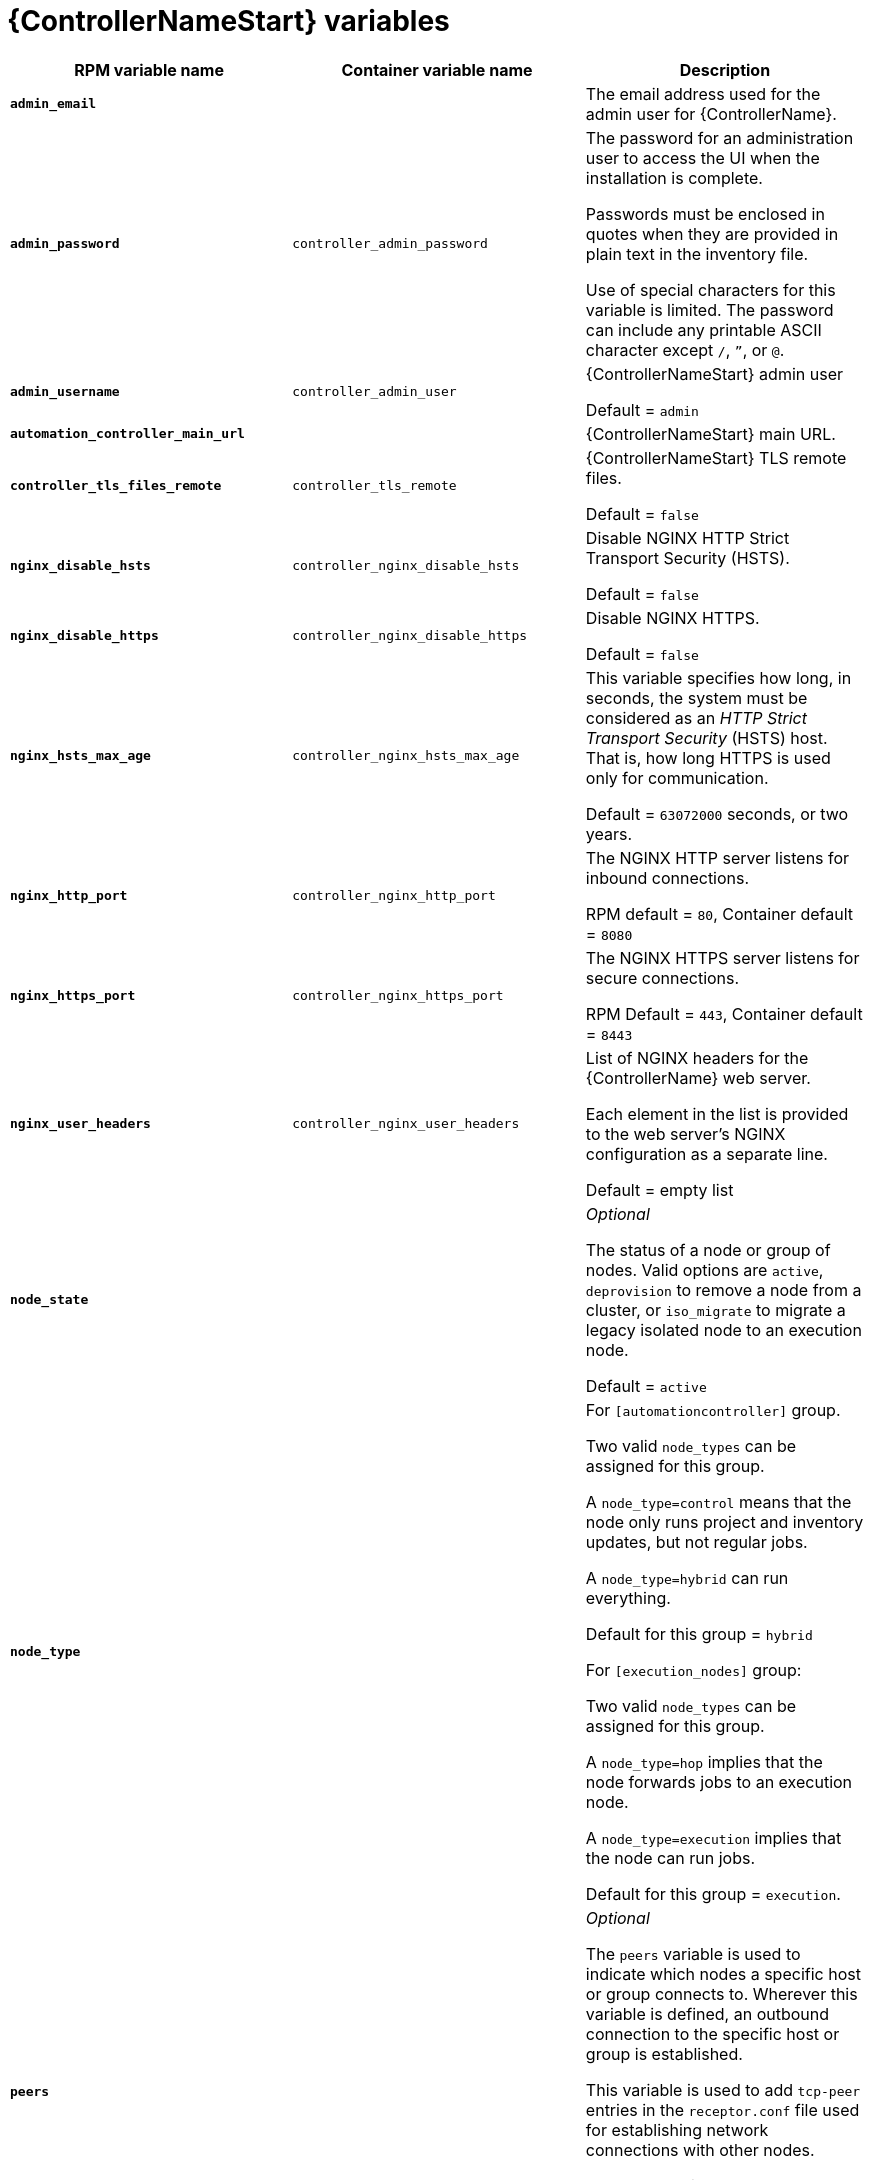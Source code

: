 [id="ref-controller-variables"]

= {ControllerNameStart} variables

[cols="50%,50%,50%",options="header"]
|====
| *RPM variable name* | *Container variable name* | *Description*
| *`admin_email`* | | The email address used for the admin user for {ControllerName}.

| *`admin_password`* | `controller_admin_password`| The password for an administration user to access the UI when the installation is complete.

Passwords must be enclosed in quotes when they are provided in plain text in the inventory file.

Use of special characters for this variable is limited. The password can include any printable ASCII character except `/`, `”`, or `@`.

| *`admin_username`* | `controller_admin_user` | {ControllerNameStart} admin user

Default = `admin`

| *`automation_controller_main_url`* | |  {ControllerNameStart} main URL.

| *`controller_tls_files_remote`* | `controller_tls_remote` | {ControllerNameStart} TLS remote files.

Default = `false`

| *`nginx_disable_hsts`* | `controller_nginx_disable_hsts` | Disable NGINX HTTP Strict Transport Security (HSTS).

Default = `false`

| *`nginx_disable_https`* | `controller_nginx_disable_https` | Disable NGINX HTTPS.

Default = `false`

| *`nginx_hsts_max_age`* | `controller_nginx_hsts_max_age` | This variable specifies how long, in seconds, the system must be considered as an _HTTP Strict Transport Security_ (HSTS) host. That is, how long HTTPS is used only for communication.

Default = `63072000` seconds, or two years.

| *`nginx_http_port`* | `controller_nginx_http_port` | The NGINX HTTP server listens for inbound connections.

RPM default = `80`, Container default = `8080`

| *`nginx_https_port`* | `controller_nginx_https_port` | The NGINX HTTPS server listens for secure connections.

RPM Default = `443`, Container default = `8443`

| *`nginx_user_headers`* | `controller_nginx_user_headers` | List of NGINX headers for the {ControllerName} web server.

Each element in the list is provided to the web server's NGINX configuration as a separate line. 

Default = empty list

| *`node_state`* | | _Optional_

The status of a node or group of nodes.
Valid options are `active`, `deprovision` to remove a node from a cluster, or `iso_migrate` to migrate a legacy isolated node to an execution node.

Default = `active`

| *`node_type`* | | For `[automationcontroller]` group.

Two valid `node_types` can be assigned for this group.

A `node_type=control` means that the node only runs project and inventory updates, but not regular jobs.

A `node_type=hybrid` can run everything.

Default for this group = `hybrid`

For `[execution_nodes]` group:

Two valid `node_types` can be assigned for this group.

A `node_type=hop` implies that the node forwards jobs to an execution node.

A `node_type=execution` implies that the node can run jobs.

Default for this group = `execution`.
| *`peers`* | | _Optional_

The `peers` variable is used to indicate which nodes a specific host or group connects to. Wherever this variable is defined, an outbound connection to the specific host or group is established.

This variable is used to add `tcp-peer` entries in the `receptor.conf` file used for establishing network connections with other nodes.

The peers variable can be a comma-separated list of hosts and groups from the inventory.
This is resolved into a set of hosts that is used to construct the `receptor.conf` file.

| *`pg_database`* | `controller_pg_database` | The name of the PostgreSQL database.

Default = `awx`

| *`pg_host`* | `controller_pg_host` | The PostgreSQL host, which can be an externally managed database.
| *`pg_password`* | `controller_pg_password` | The password for the PostgreSQL database.

Use of special characters for this variable is limited.
The `!`, `#`, `0` and `@` characters are supported. 
Use of other special characters can cause the setup to fail.

NOTE

You no longer have to provide a `pg_hashed_password` in your inventory file at the time of installation, because PostgreSQL 13 can now store user passwords more securely.

When you supply `pg_password` in the inventory file for the installer, PostgreSQL uses the SCRAM-SHA-256 hash to secure that password as part of the installation process.
| *`pg_port`* | `controller_pg_port` | The PostgreSQL port to use.

Default = `5432`

| *`pg_username`* | `controller_pg_username` | Your PostgreSQL database username.

Default = `awx`.

| *`supervisor_start_retry_count`* | | When specified, it adds `startretries = <value specified>` to the supervisor config file (/`etc/supervisord.d/tower.ini`).

See link:http://supervisord.org/configuration.html#program-x-section-values[program:x Section Values] for more information about `startretries`.

No default value exists.

| *`web_server_ssl_cert`* | `controller_tls_cert` | _Optional_

`/path/to/webserver.cert`

Same as `automationhub_ssl_cert` but for web server UI and API.

| *`web_server_ssl_key`* | `controller_tls_key` | _Optional_

`/path/to/webserver.key`

Same as `automationhub_server_ssl_key` but for web server UI and API.

| | `controller_event_workers` | {ControllerNameStart} event workers.

Default = `4`

| | `controller_license_file` | {ControllerNameStart} license file.  
| | `controller_nginx_client_max_body_size` | NGINX maximum body size.

Default = `5m`

| | `controller_nginx_https_protocols` | NGINX HTTPS protocols.

Default = `[TLSv1.2, TLSv1.3]`

| | `controller_pg_socket` | PostgreSQL Controller UNIX socket.
| | `controller_secret_key` | {ControllerNameStart} secret key.


| | `controller_uwsgi_listen_queue_size` | {ControllerNameStart} uWSGI listen queue size.

Default = `2048`

| | `controller_postinstall` | Enable {ControllerName} postinstall.

Default = `false`

| | `controller_postinstall_dir` | Postinstall directory. 
| | `controller_postinstall_async_delay` | Postinstall delay between retries. 

Default = `1`

| | `controller_postinstall_async_retries` | Postinstall number of tries to attempt. 

Default = `30`

| | `controller_postinstall_ignore_files` | {ControllerNameStart} ignore files. 
| | `controller_postinstall_repo_ref` | {ControllerNameStart} repository branch or tag. 

Default = `main`

| | `controller_postinstall_repo_url` | {ControllerNameStart} repository URL. 

|====
